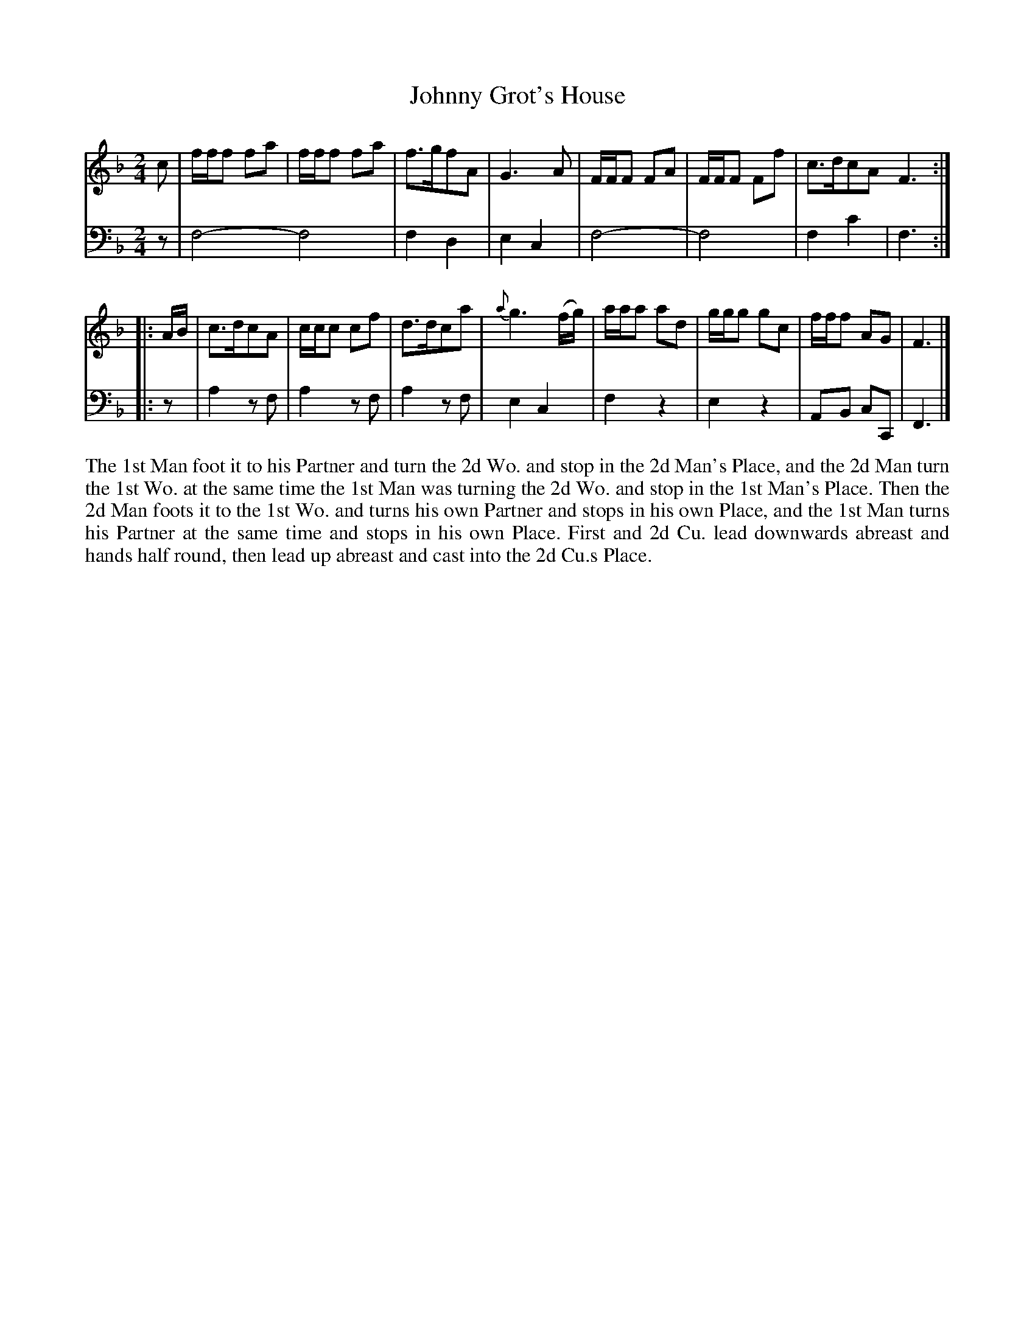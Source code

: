 X: 4313
T: Johnny Grot's House
N: Pub: J. Walsh, London, 1748
Z: 2012 John Chambers <jc:trillian.mit.edu>
N: The 2nd part has a begin-repeat but no end-repeat.
N: Bar 8 was missing its dot; added to fix the rhythm.
M: 2/4
L: 1/8
K: F
%
V: 1
c | f/f/f fa | f/f/f fa | f>gfA | G3A | F/F/F FA | F/F/F Ff | c>dcA F3 :|
|: A/B/ | c>dcA | c/c/c cf | d>dca | {a}g3 (f/g/) | a/a/a ad | g/g/g gc | f/f/f AG | F3 |]
%
V: 2 clef=bass middle=d
z | f4- f4 | f2d2 | e2c2 | f4- | f4 | f2c'2 | f3 :|
|: z | a2zf | a2zf | a2zf | e2c2 | f2z2 | e2z2 | AB cC | F3 |]
%%begintext align
The 1st Man foot it to his Partner and turn the 2d Wo. and stop in the 2d Man's Place,
and the 2d Man turn the 1st Wo. at the same time the 1st Man was turning the 2d Wo. and
stop in the 1st Man's Place.  Then the 2d Man foots it to the 1st Wo. and turns his own
Partner and stops in his own Place, and the 1st Man turns his Partner at the same time
and stops in his own Place.  First and 2d Cu. lead downwards abreast and hands
half round, then lead up abreast and cast into the 2d Cu.s Place.
%%endtext
